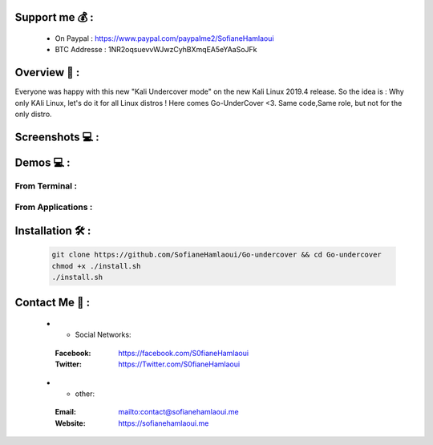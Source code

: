 .. raw:: html

   <h1 align="center">

.. image:: go-undercover.svg

.. raw:: html

   <br class="title">
   GUC - Go UnderCover [Only XFCE] : 
   </h1><h2>
   Switch appearance from *-Linux to Windows
   (Kali-undercover for all distros) 
  <br>
  <br>
   [~] Tested on Kali,Ubuntu,Arch,Fedora,Opensuse[~]
   </h2>

=============
Support me 💰 :
=============
   - On Paypal : https://www.paypal.com/paypalme2/SofianeHamlaoui
   - BTC Addresse : 1NR2oqsuevvWJwzCyhBXmqEA5eYAaSoJFk
   
=============
Overview 📙 :
=============

Everyone was happy with this new "Kali Undercover mode" on the new Kali Linux 2019.4 release. So the idea is : Why only KAli Linux, let's do it for all Linux distros ! Here comes Go-UnderCover <3. Same code,Same role, but not for the only distro.


=============
Screenshots 💻 :
=============

.. image:: https://i.imgur.com/s6vPBwD.png

============
Demos 💻 :
============
      
.. |FromTerm| image:: gifs/from_terminal.gif

.. |FromApps| image:: gifs/from_apps.gif
         
From Terminal :
==============

|FromTerm|

From Applications :
==============

|FromApps|

=============
Installation 🛠️ :
=============

         .. code-block:: console

                  git clone https://github.com/SofianeHamlaoui/Go-undercover && cd Go-undercover
                  chmod +x ./install.sh
                  ./install.sh
                  
=============
Contact Me 🤙 :
=============       

         .. list-table::
 * - Social Networks:
  :Facebook: https://facebook.com/S0fianeHamlaoui
  :Twitter: https://Twitter.com/S0fianeHamlaoui
  
 * - other:
  :Email: mailto:contact@sofianehamlaoui.me
  :Website: https://sofianehamlaoui.me
